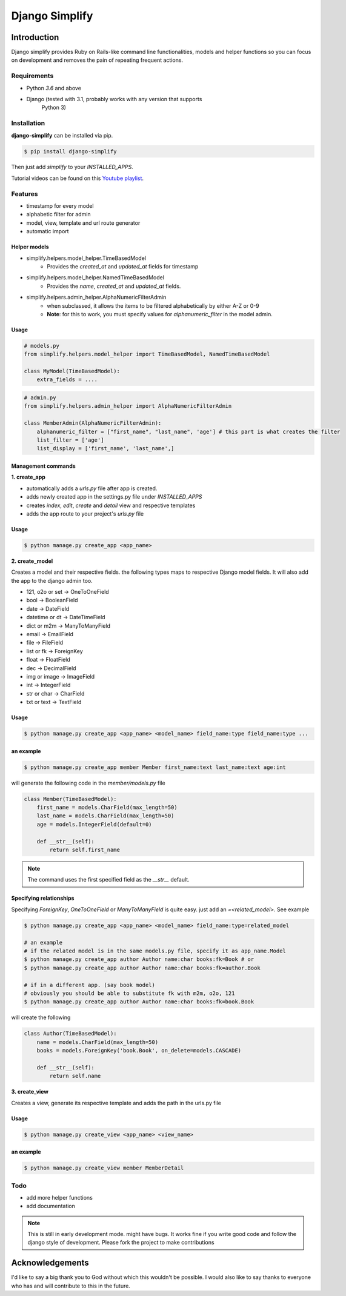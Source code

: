 =========================================
Django Simplify
=========================================


Introduction
=========================================


Django simplify provides Ruby on Rails-like command line functionalities, models and helper functions so you can focus on development and removes the pain of repeating frequent actions.

Requirements
--------------

* Python `3.6` and above
* Django (tested with 3.1, probably works with any version that supports
    Python 3)

Installation
---------------

**django-simplify** can be installed via pip.


.. code-block:: bash

    $ pip install django-simplify

    
Then just add `simplify` to your `INSTALLED_APPS`.


Tutorial videos can be found on this `Youtube playlist <https://www.youtube.com/playlist?list=PLXg2mG-YST5CG7eFCLBbAH4s4lDqCFRdh>`_.

Features
-----------

* timestamp for every model
* alphabetic filter for admin
* model, view, template and url route generator
* automatic import


Helper models
################

- simplify.helpers.model_helper.TimeBasedModel
    - Provides the `created_at` and `updated_at` fields for timestamp

- simplify.helpers.model_helper.NamedTimeBasedModel
    - Provides the `name`, `created_at` and `updated_at` fields.
  
- simplify.helpers.admin_helper.AlphaNumericFilterAdmin
    - when subclassed, it allows the items to be filtered alphabetically by either A-Z or 0-9
    - **Note**: for this to work, you must specify values for `alphanumeric_filter` in the model admin.


Usage
######

.. code-block:: python

  # models.py
  from simplify.helpers.model_helper import TimeBasedModel, NamedTimeBasedModel
  
  class MyModel(TimeBasedModel):
      extra_fields = ....



.. code-block:: python

  # admin.py
  from simplify.helpers.admin_helper import AlphaNumericFilterAdmin
  
  class MemberAdmin(AlphaNumericFilterAdmin):
      alphanumeric_filter = ["first_name", "last_name", 'age'] # this part is what creates the filter
      list_filter = ['age']
      list_display = ['first_name', 'last_name',]


Management commands
#########################

**1. create_app**

- automatically adds a `urls.py` file after app is created.
- adds newly created app in the settings.py file under `INSTALLED_APPS`
- creates `index`, `edit`, `create` and `detail` view and respective templates
- adds the app route to your project's `urls.py` file
    

Usage
###########

.. code-block:: bash

    $ python manage.py create_app <app_name>


**2. create_model**

Creates a model and their respective fields. the following types maps to respective Django model fields. It will also add the app to the django admin too.


- 121, o2o or set -> OneToOneField
- bool -> BooleanField
- date -> DateField
- datetime or dt -> DateTimeField
- dict or m2m -> ManyToManyField
- email -> EmailField
- file -> FileField
- list or fk -> ForeignKey
- float -> FloatField
- dec -> DecimalField
- img or image -> ImageField
- int -> IntegerField
- str or char -> CharField
- txt or text -> TextField
    

Usage
########

.. code-block:: bash

    $ python manage.py create_app <app_name> <model_name> field_name:type field_name:type ... 


an example
###########

.. code-block:: bash

    $ python manage.py create_app member Member first_name:text last_name:text age:int


will generate the following code in the `member/models.py` file

.. code-block:: python

    class Member(TimeBasedModel):
        first_name = models.CharField(max_length=50)
        last_name = models.CharField(max_length=50)
        age = models.IntegerField(default=0)

        def __str__(self):
            return self.first_name


.. note:: The command uses the first specified field as the `__str__` default.


Specifying relationships
###########################

Specifying `ForeignKey`, `OneToOneField` or `ManyToManyField` is quite easy. just add an `=<related_model>`. See example

.. code-block:: bash

    $ python manage.py create_app <app_name> <model_name> field_name:type=related_model

    # an example
    # if the related model is in the same models.py file, specify it as app_name.Model
    $ python manage.py create_app author Author name:char books:fk=Book # or   
    $ python manage.py create_app author Author name:char books:fk=author.Book 

    # if in a different app. (say book model)
    # obviously you should be able to substitute fk with m2m, o2o, 121
    $ python manage.py create_app author Author name:char books:fk=book.Book 


will create the following

.. code-block:: bash

    class Author(TimeBasedModel):
        name = models.CharField(max_length=50)
        books = models.ForeignKey('book.Book', on_delete=models.CASCADE)

        def __str__(self):
            return self.name



**3. create_view**

Creates a view, generate its respective template and adds the path in the urls.py file

Usage
########

.. code-block:: bash

    $ python manage.py create_view <app_name> <view_name> 


an example
###########

.. code-block:: bash

    $ python manage.py create_view member MemberDetail


    
Todo
-----

- add more helper functions
- add documentation


.. note:: 

    This is still in early development mode. might have bugs. It works fine if you write good code and follow the django style of development. Please fork the project to make contributions


Acknowledgements
================

I'd like to say a big thank you to God without which this wouldn't be possible. I would also like to say thanks to everyone who has and will contribute to this in the future.
